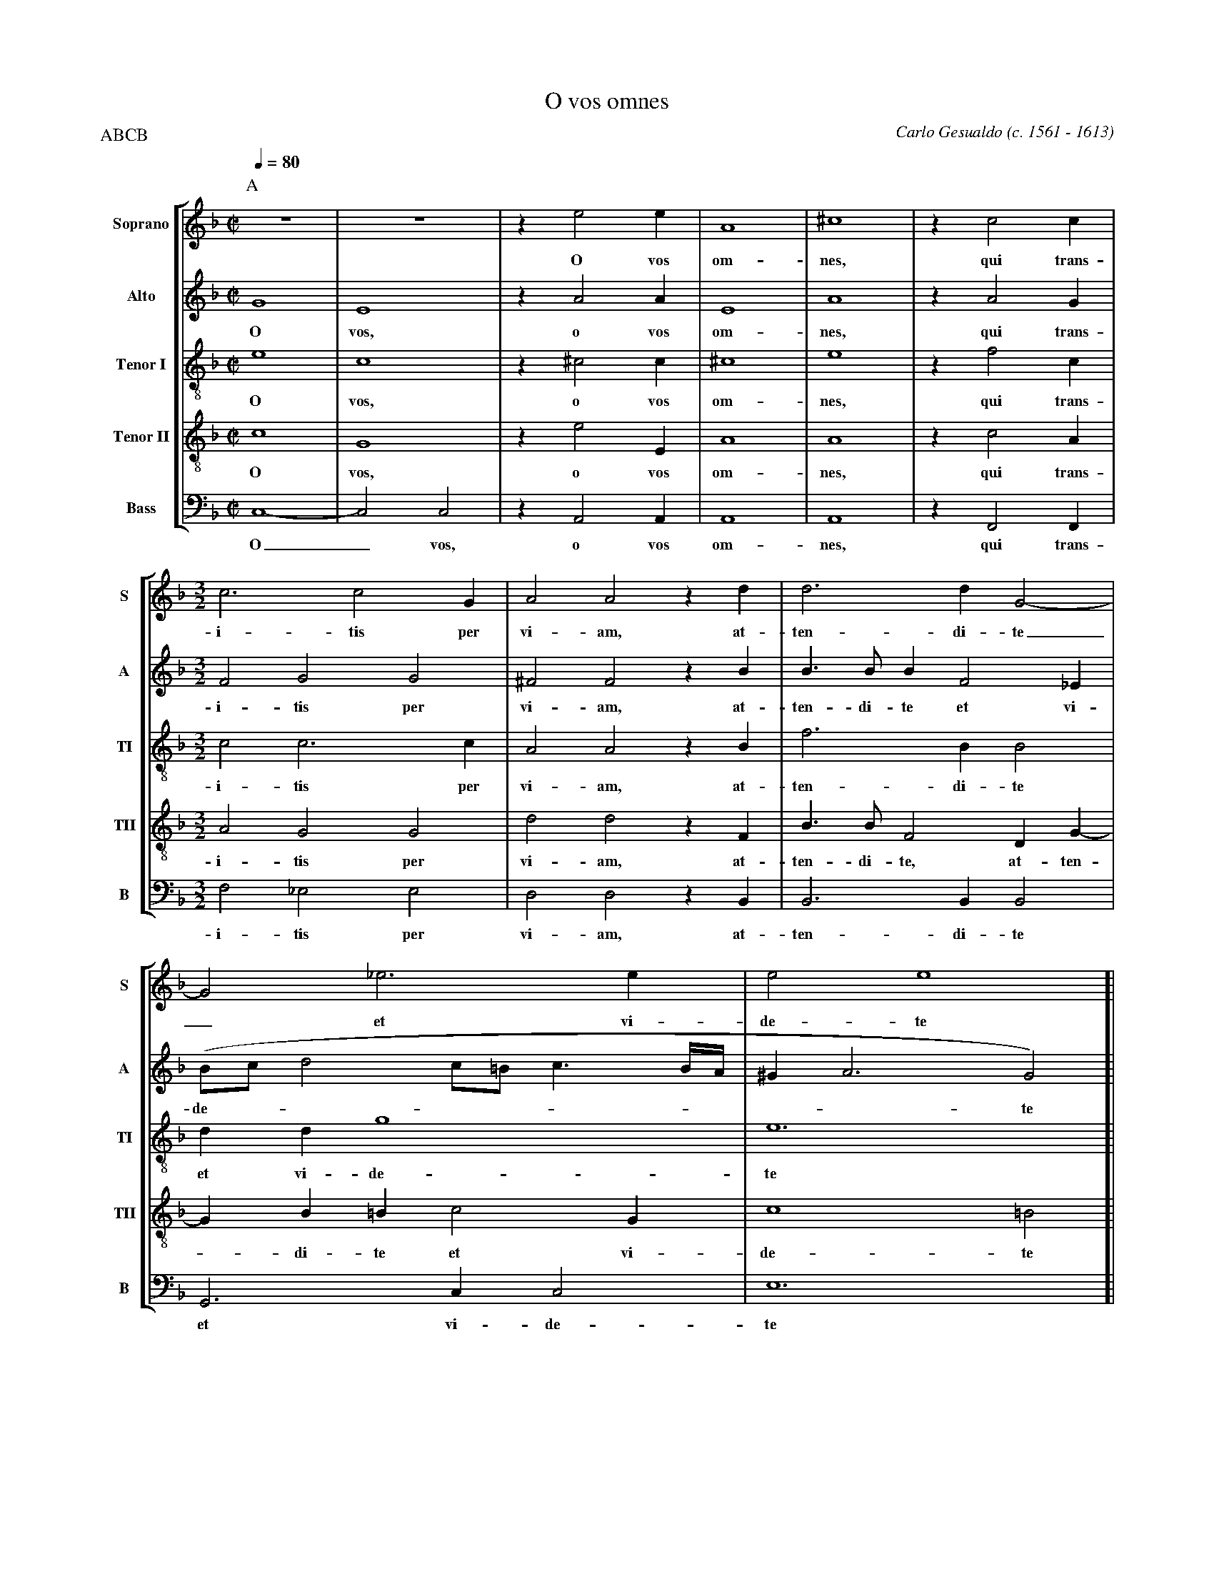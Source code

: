 %abc-2.1
%
% O_Vos_Omnes.abc    -*- abc -*- 
%
% Written for abcm2ps and abc2midi:
% http://abcplus.sourceforge.net
% Tested with abcm2ps-8.12.3 and abcMIDI-2016.07.20
%
% Edited by Guido Gonzato <guido dot gonzato at gmail dot com>
% September 15, 2016
%
% To typeset this file:
%       abcm2ps -O= -c O_Vos_Omnes.abc
% To make a MIDI file:
%       abc2midi O_Vos_Omnes.abc

%%format choral
%%pagescale 0.8

X: 1
T: O vos omnes
C: Carlo Gesualdo (c. 1561 - 1613)
Z: Guido Gonzato, August 14, 2010
M: C|
L: 1/4
Q: 1/4 = 80
%%score [S | A | TI | TII | B]
%%MIDI program 1 53 % voice ooh
%%MIDI program 2 53
%%MIDI program 3 53
%%MIDI program 4 53
%%MIDI program 5 53
V: S   clef=treble   name="Soprano"  sname="S"
V: A   clef=treble   name="Alto"     sname="A"
V: TI  clef=treble-8 name="Tenor I"  sname="TI"
V: TII clef=treble-8 name="Tenor II" sname="TII"
V: B   clef=bass     name="Bass"     sname="B"
U: H = !fermata!
P: ABCB
K: F
%
% 1 - 6
%
P:A
[V: S] z4   |z4    |ze2e    |A4  |^c4 |zc2c|
w: O vos om-nes, qui trans-
[V: A] G4   |E4    |zA2A    |E4  |A4  |zA2G|
w: O vos, o vos om-nes, qui trans-
[V: TI] e4  |c4    |z^c2c   |^c4 |e4  |zf2c|
w: O vos, o vos om-nes, qui trans-
[V: TII] c4 |G4    |ze2E    |A4  |A4  |zc2A|
w: O vos, o vos om-nes, qui trans-
[V: B]  C,4-|C,2C,2|zA,,2A,,|A,,4|A,,4|zF,,2F,,|
w: O_ vos, o vos om-nes, qui trans-
%
% 7 - 9
%
[V: S]  [M:3/2] c3c2G     |A2A2zd    |d3dG2-  |
w: i-tis per vi-am, at-ten-di-te
[V: A]  [M:3/2] F2G2G2    |^F2F2zB   |B>BBF2_E|
w: i-tis per vi-am, at-ten-di-te et vi-
[V: TI] [M:3/2] c2c3c     |A2A2zB    |f3BB2   |
w: i-tis per vi-am, at-ten-di-te
[V: TII][M:3/2] A2G2G2    |d2d2zF    |B>BF2DG-|
w: i-tis per vi-am, at-ten-di-te, at-ten-
[V: B]  [M:3/2] F,2_E,2E,2|D,2D,2zB,,|B,,3B,,B,,2|
w: i-tis per vi-am, at-ten-di-te
%
% 10 - 11
%
[V: S]  G2_e3e                   |e2e4   [|
w: _ et vi-de-te
[V: A] (B/c/ d2 c/=B/ c3/2 B//A//|^GA3G2)[|
w: de----------te
[V: TI] ddg4                     |e6     [|
w: et vi-de-te
[V: TII] GB=Bc2G                 |c4=B2  [|
w: - di-te et vi-de-te
[V: B] G,,3C,C,2                 |E,6    [|
w: et vi-de-te
%
% 12 - 16
%
P:B
[V: S]   [M:C|] !segno!z4|B2G2     |c2A2            |^FG2A-|AA=B2     |
w: si est do-lor, si est do - lor, si
[V: A]   [M:C|] z4       |GF2 (E/D/|C/D/ E-E)D      |D2E2  |(^F2E2-   |
w: si est do -----lor, si est do -
[V: TI]  [M:C|] z4       |d3 c     |A2A2            |B2c2  |(^cd2c/=B/|
w: si est do-lor, si est do----
[V: TII] [M:C|] E3F      |G4       |E2zA-           |AGz2  |^F2^G2    |
w: si est do-lor, do - lor, si est,
[V: B]   [M:C|] z2A,,2   |B,,3(C,- |C, B,,/A,,/ F,2)|D,2z2 |z4        |
w: si est do ----lor,
%
% 17 - 22
%
[V: S]  A2A2        |^G2ze- |ed2c-|cB=B2|=Bc2B |B2A2 |
w: est do-lor, si - est do - lor si-cut do-lor me-us,
[V: A] E)Dz2        |z2A2-  |A2G2 |F2G^G|^GA2G |G2^F2|
w: -lor, si - est do-lor si-cut do-lor me-us,
[V: TI] c =B/A/ e2- |e2)e2  |f2_e2|d2ee-|eee>=B|d2d2 |
w: -----lor, si est do-lor si - cut do-lor me-us,
[V: TII] A2c2       |=B2A2- |A2z2 |z2E2 |EE2E  |D2D2 |
w: si est do-lor - si-cut do-lor me-us,
[V: B] F,2E,2-      |E,2^C,2|D,2z2|z4   |z4    |z2z2 |
w: si est - do-lor
%
% 23 - 25
%
[V: S]  ^F2F2   |[M:3/2] ^F2F4    |[M:C|] "@-40,40Sec. volta"A2!fine!HA2|]
w: si-cut do-lor me-us.
[V: A] ^D2DE-   |[M:3/2] E^D=D4-  |[M:C|] D2H^C2                        |]
w: si-cut do - lor me - us.
[V: TI] =B2B2-  |[M:3/2] B2 =B3D  |[M:C|] A2HA2                         |]
w: si-cut - do-lor me-us.
[V: TII] ^F2FG- |[M:3/2] G^FF2F2  |[M:C|] F2HE2                         |]
w: si-cut do - lor, do-lor me-us.
[V: B] =B,,2B,,2|[M:3/2] =B,,2B,,4|[M:C|] A,,2HA,,2                     |]
w: si-cut do-lor me-us.
%
% 26 - 30
%
P:C
[V: S]  zdd2-    |ddG2-      |G2_e2-        |_ee=e2           |!D.S.!e4|
w: at-ten - di-te - et - vi-de-te
[V: A] zDB>B     |BF2_E      |(B/c/ d2 c/=B/|c3/2 =B//A// ^GA-|A2)^G2  |
w: at-ten-di-te et vi-de ---------- te
[V: TI] zFf2-    |fBB2       |ddg2-         |g2e2-            |e4      |
w: at-ten - di-te et vi-de - te -
[V: TII] zD2B/>B/|F2DG-      |GB=Bc-        |cGc2-            |c2=B2   |
w: at- ten-di-te, at-ten - di-te et - vi-de - te
[V: B] zB,,B,,2- |B,,B,,B,,2 |G,,3C,        |C,2E,2-          |E,4     |
w: at-ten - di-te et vi-de-te_
%
% End of file O_Vos_Omnes.abc
